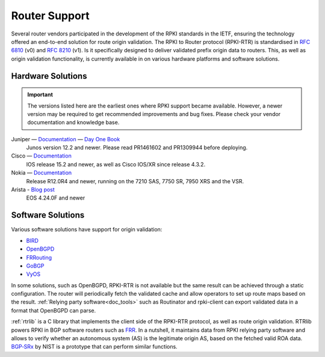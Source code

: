 .. index:: ! Router support

.. _doc_rpki_rtr:

Router Support
==============

Several router vendors participated in the development of the RPKI standards in
the IETF, ensuring the technology offered an end-to-end solution for route
origin validation. The RPKI to Router protocol (RPKI-RTR) is standardised in
:RFC:`6810` (v0) and :RFC:`8210` (v1). Is it specifically
designed to deliver validated prefix origin data to routers. This, as well as
origin validation functionality, is currently available in on various hardware
platforms and software solutions.

Hardware Solutions
------------------

.. Important:: The versions listed here are the earliest ones where RPKI support
               became available. However, a newer version may be required to get
               recommended improvements and bug fixes. Please check your vendor
               documentation and knowledge base.

Juniper — `Documentation <https://www.juniper.net/documentation/en_US/junos/topics/topic-map/bgp-origin-as-validation.html>`__ — `Day One Book <https://www.juniper.net/uk/en/training/jnbooks/day-one/deploying-bgp-routing-security/>`_
   Junos version 12.2 and newer. Please read PR1461602 and PR1309944 before deploying.

Cisco — `Documentation <https://www.cisco.com/c/en/us/td/docs/ios-xml/ios/iproute_bgp/configuration/15-s/irg-15-s-book/irg-origin-as.html>`__
   IOS release 15.2 and newer, as well as Cisco IOS/XR since release 4.3.2.

Nokia — `Documentation <https://infocenter.alcatel-lucent.com/public/7750SR160R4A/index.jsp?topic=%2Fcom.sr.unicast%2Fhtml%2Fbgp.html&cp=22_4_7_2&anchor=d2e5366>`__
   Release R12.0R4 and newer, running on the 7210 SAS, 7750 SR, 7950 XRS and the VSR.

Arista - `Blog post <https://twitter.com/kwf/status/1250598771399901187>`_
   EOS 4.24.0F and newer

Software Solutions
------------------

Various software solutions have support for origin validation:

- `BIRD <https://bird.network.cz/>`_
- `OpenBGPD <http://openbgpd.org>`_
- `FRRouting <https://frrouting.org/>`_
- `GoBGP <https://osrg.github.io/gobgp/>`_
- `VyOS <https://www.vyos.io>`_

In some solutions, such as OpenBGPD, RPKI-RTR is not available but the same
result can be achieved through a static configuration. The router will
periodically fetch the validated cache and allow operators to set up route maps
based on the result. :ref:`Relying party software<doc_tools>` such as
Routinator and rpki-client can export validated data in a format that OpenBGPD
can parse.

:ref:`rtrlib` is a C library that implements the client side of the RPKI-RTR
protocol, as well as route origin validation. RTRlib powers RPKI in BGP software
routers such as `FRR <https://frrouting.org/>`_. In a nutshell, it maintains
data from RPKI relying party software and allows to verify whether an autonomous
system (AS) is the legitimate origin AS, based on the fetched valid ROA data.
`BGP‑SRx
<https://www.nist.gov/services-resources/software/bgp-secure-routing-extension-bgp-srx-prototype>`_
by NIST is a prototype that can perform similar functions.

